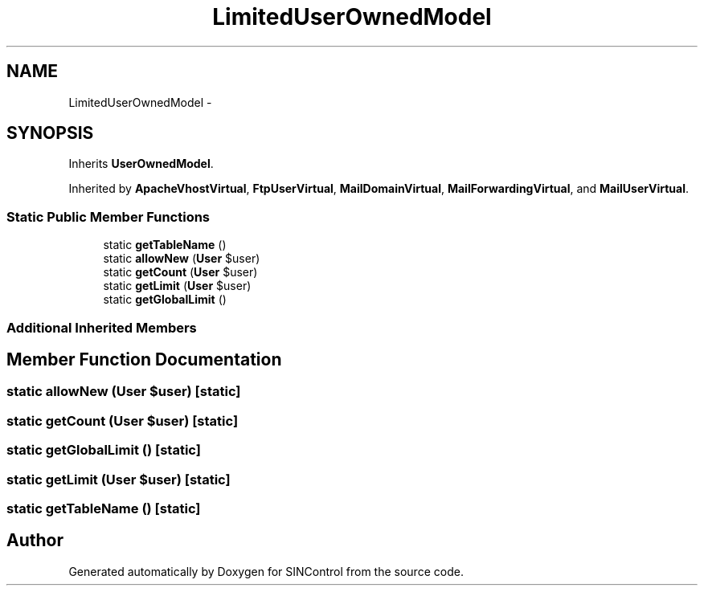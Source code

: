 .TH "LimitedUserOwnedModel" 3 "Thu May 21 2015" "SINControl" \" -*- nroff -*-
.ad l
.nh
.SH NAME
LimitedUserOwnedModel \- 
.SH SYNOPSIS
.br
.PP
.PP
Inherits \fBUserOwnedModel\fP\&.
.PP
Inherited by \fBApacheVhostVirtual\fP, \fBFtpUserVirtual\fP, \fBMailDomainVirtual\fP, \fBMailForwardingVirtual\fP, and \fBMailUserVirtual\fP\&.
.SS "Static Public Member Functions"

.in +1c
.ti -1c
.RI "static \fBgetTableName\fP ()"
.br
.ti -1c
.RI "static \fBallowNew\fP (\fBUser\fP $user)"
.br
.ti -1c
.RI "static \fBgetCount\fP (\fBUser\fP $user)"
.br
.ti -1c
.RI "static \fBgetLimit\fP (\fBUser\fP $user)"
.br
.ti -1c
.RI "static \fBgetGlobalLimit\fP ()"
.br
.in -1c
.SS "Additional Inherited Members"
.SH "Member Function Documentation"
.PP 
.SS "static allowNew (\fBUser\fP $user)\fC [static]\fP"

.SS "static getCount (\fBUser\fP $user)\fC [static]\fP"

.SS "static getGlobalLimit ()\fC [static]\fP"

.SS "static getLimit (\fBUser\fP $user)\fC [static]\fP"

.SS "static getTableName ()\fC [static]\fP"


.SH "Author"
.PP 
Generated automatically by Doxygen for SINControl from the source code\&.
